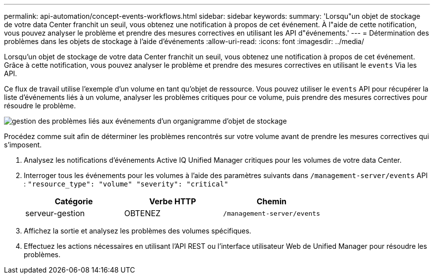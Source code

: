 ---
permalink: api-automation/concept-events-workflows.html 
sidebar: sidebar 
keywords:  
summary: 'Lorsqu"un objet de stockage de votre data Center franchit un seuil, vous obtenez une notification à propos de cet événement. À l"aide de cette notification, vous pouvez analyser le problème et prendre des mesures correctives en utilisant les API d"événements.' 
---
= Détermination des problèmes dans les objets de stockage à l'aide d'événements
:allow-uri-read: 
:icons: font
:imagesdir: ../media/


[role="lead"]
Lorsqu'un objet de stockage de votre data Center franchit un seuil, vous obtenez une notification à propos de cet événement. Grâce à cette notification, vous pouvez analyser le problème et prendre des mesures correctives en utilisant le `events` Via les API.

Ce flux de travail utilise l'exemple d'un volume en tant qu'objet de ressource. Vous pouvez utiliser le `events` API pour récupérer la liste d'événements liés à un volume, analyser les problèmes critiques pour ce volume, puis prendre des mesures correctives pour résoudre le problème.

image::../media/handling-event-related-issues-of-a-storage-object-flowchart.gif[gestion des problèmes liés aux événements d'un organigramme d'objet de stockage]

Procédez comme suit afin de déterminer les problèmes rencontrés sur votre volume avant de prendre les mesures correctives qui s'imposent.

. Analysez les notifications d'événements Active IQ Unified Manager critiques pour les volumes de votre data Center.
. Interroger tous les événements pour les volumes à l'aide des paramètres suivants dans `/management-server/events` API : `"resource_type": "volume" "severity": "critical"`
+
|===
| Catégorie | Verbe HTTP | Chemin 


 a| 
serveur-gestion
 a| 
OBTENEZ
 a| 
`/management-server/events`

|===
. Affichez la sortie et analysez les problèmes des volumes spécifiques.
. Effectuez les actions nécessaires en utilisant l'API REST ou l'interface utilisateur Web de Unified Manager pour résoudre les problèmes.

